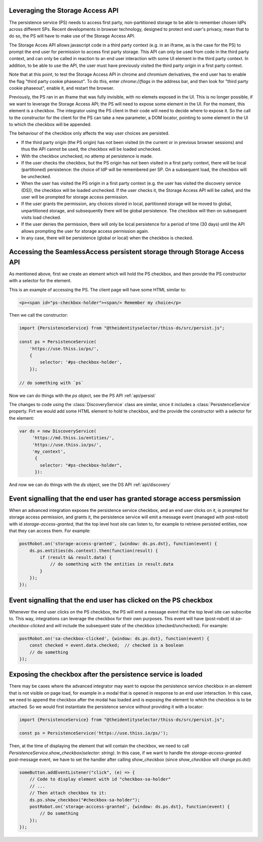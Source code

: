 Leveraging the Storage Access API
=================================

The persistence service (PS) needs to access first party, non-partitioned storage to be able to remember chosen IdPs across different SPs.
Recent developments in browser technology, designed to protect end user's privacy,
mean that to do so, the PS will have to make use of the Storage Access API.

The Storage Acces API allows javascript code in a third party context (e.g. in an iframe, as is the case for the PS)
to prompt the end user for permission to access first party storage. This API can only be used from code in the third party context,
and can only be called in reaction to an end user interaction with some UI element in the third party context.
In addition, to be able to use the API, the user must have previously visited the third party origin in a first party context.

Note that at this point, to test the Storage Access API in chrome and chromium derivatives, the end user has to enable the flag
"third party cookie phaseout". To do this, enter `chrome://flags` in the address bar, and then look for "third party cookie phaseout",
enable it, and restart the browser.

Previously, the PS ran in an iframe that was fully invisible, with no elemets exposed in the UI.
This is no longer possible, if we want to leverage the Storage Access API; the PS will need to expose some element in the UI.
For the moment, this element is a checkbox. The integrator using the PS client in their code will need to decide where to expose it.
So the call to the constructor for the client for the PS can take a new parameter, a DOM locator, pointing to some element
in the UI to which the checkbox will be appended.

The behaviour of the checkbox only affects the way user choices are persisted.

- If the third party origin (the PS origin) has not been visited (in the current or in previous browser sessions) and thus the API cannot be used, the checkbox will be loaded unchecked.
- With the checkbox unchecked, no attemp at persistence is made.
- If the user checks the checkbox, but the PS origin has not been visited in a first party context, there will be local (partitioned) persistence: the choice of IdP will be remembered per SP. On a subsequent load, the checkbox will be unchecked.
- When the user has visited the PS origin in a first party context (e.g. the user has visited the discovery service (DS)), the checkbox will be loaded unchecked. If the user checks it, the Storage Access API will be called, and the user will be prompted for storage access permission.
- If the user grants the permission, any choices stored in local, partitioned storage will be moved to global, unpartitioned storage, and subsequently there will be global persistence. The checkbox will then on subsequent visits load checked.
- If the user denies the permission, there will only be local persistence for a period of time (30 days) until the API allows prompting the user for storage access permission again.
- In any case, there will be persistence (global or local) when the checkbox is checked.

Accessing the SeamlessAccess persistent storage through Storage Access API
==========================================================================

As mentioned above, first we create an element which will hold the PS checkbox, and then provide the PS constructor with a selector for the element.

This is an example of accessing the PS. The client page will have some HTML similar to:

.. code-block:: html

    <p><span id="ps-checkbox-holder"><span/> Remember my choice</p>

Then we call the constructor:

.. code-block:: js

    import {PersistenceService} from "@theidentityselector/thiss-ds/src/persist.js";

    const ps = PersistenceService(
        'https://use.thiss.io/ps/',
        {
            selector: '#ps-checkbox-holder',
        });

    // do something with `ps`

Now we can do things with the `ps` object, see the PS API :ref:`api/persist`

The changes to code using the :class:`DiscoveryService` class are similar, since it includes a :class:`PersistenceService` property.
Firt we would add some HTML element to hold te checkbox, and the provide the constructor with a selector for the element:

.. code-block:: js

  var ds = new DiscoveryService(
       'https://md.thiss.io/entities/', 
       'https://use.thiss.io/ps/', 
       'my_context',
        {
          selector: "#ps-checkbox-holder",
        }):

And now we can do things with the `ds` object, see the DS API :ref:`api/discovery`

Event signalling that the end user has granted storage access persmission
=========================================================================

When an advanced integration exposes the persistence service checkbox, and an end user clicks on it, is prompted for storage access permission,
and grants it, the persistence service will emit a message event (managed with post-robot) with id `storage-access-granted`,
that the top level host site can listen to, for example to retrieve persisted entities, now that they can access them. For example:

.. code-block:: js

    postRobot.on('storage-access-granted', {window: ds.ps.dst}, function(event) {
        ds.ps.entities(ds.context).then(function(result) {
            if (result && result.data) {
                // do something with the entities in result.data
            }
        });
    });

Event signalling that the end user has clicked on the PS checkbox
=================================================================

Whenever the end user clicks on the PS checkbox, the PS will emit a message event that the top level site can subscribe to.
This way, integrations can leverage the checkbox for their own purposes. This event will have (post-robot) id `sa-checkbox-clicked`
and will include the subsequent state of the checkbox (checked/unchecked).
For example:

.. code-block:: js

    postRobot.on('sa-checkbox-clicked', {window: ds.ps.dst}, function(event) {
        const checked = event.data.checked;  // checked is a boolean
        // do something
    });


Exposing the checkbox after the persistence service is loaded
=============================================================

There may be cases where the advanced integrator may want to expose the persistence service checkbox in an element that is not visible on page load,
for example in a modal that is opened in response to an end user interaction. In this case, we need to append the checkbox after the modal has loaded
and is exposing the element to which the checkbox is to be attached. So we would first instantiate the persistence service without providing it with a locator:

.. code-block:: js

    import {PersistenceService} from "@theidentityselector/thiss-ds/src/persist.js";

    const ps = PersistenceService('https://use.thiss.io/ps/');

Then, at the time of displaying the element that will contain the checkbox, we need to call `PersistenceService.show_checkbox(selector: string)`.
In this case, if we want to handle the `storage-access-granted` post-message event, we have to set the handler after calling `show_checkbox`
(since `show_checkbox` will change `ps.dst`):

.. code-block:: js

    someButton.addEventListener("click", (e) => {
        // Code to display element with id "checkbox-sa-holder"
        // ...
        // Then attach checkbox to it:
        ds.ps.show_checkbox("#checkbox-sa-holder");
        postRobot.on('storage-acccess-granted', {window: ds.ps.dst}, function(event) {
            // Do something
        });
    });
